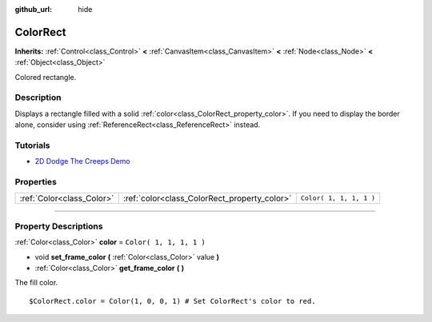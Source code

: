 :github_url: hide

.. DO NOT EDIT THIS FILE!!!
.. Generated automatically from Godot engine sources.
.. Generator: https://github.com/godotengine/godot/tree/3.5/doc/tools/make_rst.py.
.. XML source: https://github.com/godotengine/godot/tree/3.5/doc/classes/ColorRect.xml.

.. _class_ColorRect:

ColorRect
=========

**Inherits:** :ref:`Control<class_Control>` **<** :ref:`CanvasItem<class_CanvasItem>` **<** :ref:`Node<class_Node>` **<** :ref:`Object<class_Object>`

Colored rectangle.

.. rst-class:: classref-introduction-group

Description
-----------

Displays a rectangle filled with a solid :ref:`color<class_ColorRect_property_color>`. If you need to display the border alone, consider using :ref:`ReferenceRect<class_ReferenceRect>` instead.

.. rst-class:: classref-introduction-group

Tutorials
---------

- `2D Dodge The Creeps Demo <https://godotengine.org/asset-library/asset/515>`__

.. rst-class:: classref-reftable-group

Properties
----------

.. table::
   :widths: auto

   +---------------------------+----------------------------------------------+-------------------------+
   | :ref:`Color<class_Color>` | :ref:`color<class_ColorRect_property_color>` | ``Color( 1, 1, 1, 1 )`` |
   +---------------------------+----------------------------------------------+-------------------------+

.. rst-class:: classref-section-separator

----

.. rst-class:: classref-descriptions-group

Property Descriptions
---------------------

.. _class_ColorRect_property_color:

.. rst-class:: classref-property

:ref:`Color<class_Color>` **color** = ``Color( 1, 1, 1, 1 )``

.. rst-class:: classref-property-setget

- void **set_frame_color** **(** :ref:`Color<class_Color>` value **)**
- :ref:`Color<class_Color>` **get_frame_color** **(** **)**

The fill color.

::

    $ColorRect.color = Color(1, 0, 0, 1) # Set ColorRect's color to red.

.. |virtual| replace:: :abbr:`virtual (This method should typically be overridden by the user to have any effect.)`
.. |const| replace:: :abbr:`const (This method has no side effects. It doesn't modify any of the instance's member variables.)`
.. |vararg| replace:: :abbr:`vararg (This method accepts any number of arguments after the ones described here.)`
.. |static| replace:: :abbr:`static (This method doesn't need an instance to be called, so it can be called directly using the class name.)`
